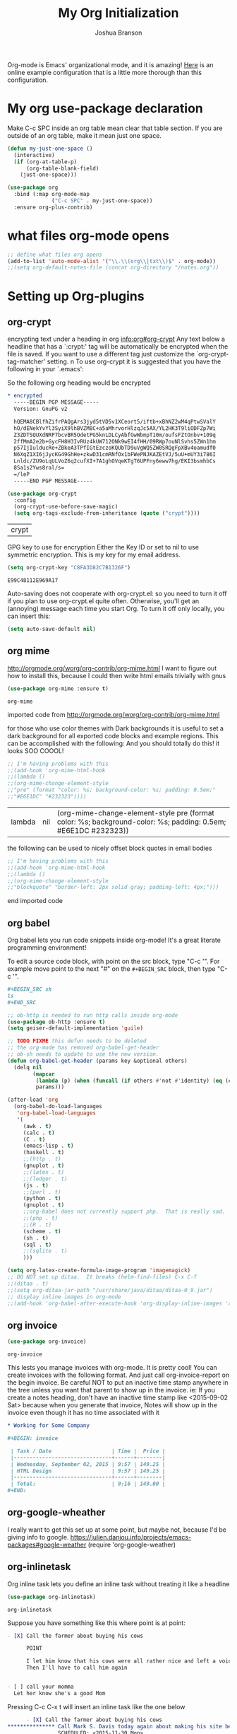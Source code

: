  #+TITLE: My Org Initialization
#+AUTHOR: Joshua Branson
#+PROPERTY: header-args :
# this says that org mode will export up to the 4th level heading
# +OPTIONS: H:4

Org-mode is Emacs' organizational mode, and it is amazing!  [[http://doc.norang.ca/org-mode.html][Here]] is an online example configuration that is a little more thorough than this configuration.

* COMMENT Org's 8.3 stable version

Org-mode has just updated to a stable version.  release notes are here: http://orgmode.org/Changes.html

Property drawers now have to be under a headline and its scheduling line.

Org-babel mode now supports sed!
* My org use-package declaration
:PROPERTIES:
:ID:       e5893542-ca4c-44b6-be5f-d6bcbe365f36
:END:
Make C-c SPC inside an org table mean clear that table section.  If you are outside of an org table, make it mean
just one space.

  #+BEGIN_SRC emacs-lisp
    (defun my-just-one-space ()
      (interactive)
      (if (org-at-table-p)
          (org-table-blank-field)
        (just-one-space)))

    (use-package org
      :bind (:map org-mode-map
                  ("C-c SPC" . my-just-one-space))
      :ensure org-plus-contrib)
  #+END_SRC

  #+RESULTS:

* what files org-mode opens
:PROPERTIES:
:ID:       f217c699-23c2-4a58-bb59-73b639c8447a
:END:
#+BEGIN_SRC emacs-lisp
;; define what files org opens
(add-to-list 'auto-mode-alist '("\\.\\(org\\|txt\\)$" . org-mode))
;;(setq org-default-notes-file (concat org-directory "/notes.org"))
#+END_SRC


* Setting up Org-plugins
** org-crypt
:PROPERTIES:
:ID:       c285b242-e60d-46c0-bd87-c10887f9448b
:END:
  encrypting text under a heading in org [[info:org#org-crypt][info:org#org-crypt]] Any text below a headline that has a `:crypt:' tag will be automatically be encrypted when the file is saved.  If you want to use a different tag just customize the `org-crypt-tag-matcher' setting. n To use org-crypt it is suggested that you have the following in your `.emacs':

  So the following org heading would be encrypted

  #+BEGIN_SRC org
    ,* encrypted                                                                     :crypt:
      -----BEGIN PGP MESSAGE-----
      Version: GnuPG v2

      hQEMA8CBlfhZifrPAQgArs3jyd5tVD5v1XCeort5/iftb+xBhNZ2wM4qPtwSValY
      hO/dENekYvYl3SyiX9lhBVZM8C+a5aMhrvorHlzqJc5AX/YL2HK3T9liODFZp7Wi
      Z3ZDTSQUXdNRP7bcvBR5OdetPG5knLDLCyAbfGwWbmpT10m/oufsFZtOnbv+109q
      2ffMmA2e2b+GycFH8H3IvRUz4kUW712ONk9wEI4fHH/09RWp7ouNlSvhs5ZWn1hm
      p57IjIulducRe+ZBkeA3TPfIGtEzczoKQUbTD9uVgWQ5ZW0SRQgFpXBv4oamudf0
      N6XqZ1XI6jJycKG49GhHe+zkwD31cmRNfOx1bFWePNJKAZEtVJ/5uU+mUY3i786I
      Lnldc/ZU9oLqULVoZ6q2cufXI+7A1ghOVqeKTgT6UPFny6eww7hg/EKI3bsmhbCs
      8Sa1s2Yws8ral/s=
      =/leP
      -----END PGP MESSAGE-----
  #+END_SRC

  #+BEGIN_SRC emacs-lisp
    (use-package org-crypt
      :config
      (org-crypt-use-before-save-magic)
      (setq org-tags-exclude-from-inheritance (quote ("crypt"))))
  #+END_SRC

  #+RESULTS:
  | crypt |

  GPG key to use for encryption
  Either the Key ID or set to nil to use symmetric encryption.
  This is my key for my email address.
  #+BEGIN_SRC emacs-lisp
     (setq org-crypt-key "C8FA3D82C7B1326F")
  #+END_SRC

  #+RESULTS:
  : E99C48112E969A17
  Auto-saving does not cooperate with org-crypt.el: so you need to turn it off if you plan to use org-crypt.el quite often.
  Otherwise, you'll get an (annoying) message each time you start Org.
  To turn it off only locally, you can insert this:
  # -*- buffer-auto-save-file-name: nil; -*-
  #+BEGIN_SRC emacs-lisp
    (setq auto-save-default nil)
  #+END_SRC

  #+RESULTS:

** org mime
:PROPERTIES:
:ID:       b1838e30-a287-48cd-8267-3b36a25a8115
:END:

  http://orgmode.org/worg/org-contrib/org-mime.html
  I want to figure out how to install this, because I could then write html emails trivially with gnus
  #+BEGIN_SRC emacs-lisp
  (use-package org-mime :ensure t)
  #+END_SRC

  #+RESULTS:
  : org-mime

   imported code from http://orgmode.org/worg/org-contrib/org-mime.html

  for those who use color themes with Dark backgrounds it is useful to set a dark background for all exported code blocks and example regions. This can be accomplished with the following:  And you should totally do this!  it looks SOO COOOL!
  #+BEGIN_SRC emacs-lisp
    ;; I'm having problems with this
    ;;(add-hook 'org-mime-html-hook
    ;;(lambda ()
    ;;(org-mime-change-element-style
    ;;"pre" (format "color: %s; background-color: %s; padding: 0.5em;"
    ;;"#E6E1DC" "#232323"))))
  #+END_SRC

  #+RESULTS:
  | lambda | nil | (org-mime-change-element-style pre (format color: %s; background-color: %s; padding: 0.5em; #E6E1DC #232323)) |

  the following can be used to nicely offset block quotes in email bodies
#+BEGIN_SRC emacs-lisp
  ;; I'm having problems with this
  ;;(add-hook 'org-mime-html-hook
  ;;(lambda ()
  ;;(org-mime-change-element-style
  ;;"blockquote" "border-left: 2px solid gray; padding-left: 4px;")))
#+END_SRC

#+RESULTS:
| lambda | nil | (org-mime-change-element-style blockquote border-left: 2px solid gray; padding-left: 4px;)                    |
| lambda | nil | (org-mime-change-element-style pre (format color: %s; background-color: %s; padding: 0.5em; #E6E1DC #232323)) |

end imported code

** org babel
:PROPERTIES:
:ID:       5fc7e3ce-61fb-47de-8517-29082f4d4340
:END:
Org babel lets you run code snippets inside org-mode!  It's a great literate programming environment!


  To edit a source code block, with point on the src block, type "C-c '".  For example move point to the next "#" on the
  =#+BEGIN_SRC= block, then type "C-c '".
  #+BEGIN_SRC org
    ,#+BEGIN_SRC sh
    ls
    ,#+END_SRC
  #+END_SRC

  #+BEGIN_SRC emacs-lisp
    ;; ob-http is needed to run http calls inside org-mode
    (use-package ob-http :ensure t)
    (setq geiser-default-implementation 'guile)

    ;; TODO FIXME this defun needs to be deleted
    ;; the org-mode has removed org-babel-get-header
    ;; ob-sh needs to update to use the new version.
    (defun org-babel-get-header (params key &optional others)
      (delq nil
            (mapcar
             (lambda (p) (when (funcall (if others #'not #'identity) (eq (car p) key)) p))
             params)))

    (after-load 'org
      (org-babel-do-load-languages
       'org-babel-load-languages
       '(
         (awk . t)
         (calc . t)
         (C . t)
         (emacs-lisp . t)
         (haskell . t)
         ;;(http . t)
         (gnuplot . t)
         ;;(latex . t)
         ;;(ledger . t)
         (js . t)
         ;;(perl . t)
         (python . t)
         (gnuplot . t)
         ;;org-babel does not currently support php.  That is really sad.
         ;;(php . t)
         ;;(R . t)
         (scheme . t)
         (sh . t)
         (sql . t)
         ;;(sqlite . t)
         )))

    (setq org-latex-create-formula-image-program 'imagemagick)
    ;; DO NOT set up ditaa.  It breaks (helm-find-files) C-x C-f
    ;;(ditaa . t)
    ;;(setq org-ditaa-jar-path "/usr/share/java/ditaa/ditaa-0_9.jar")
    ;; display inline images in org-mode
    ;;(add-hook 'org-babel-after-execute-hook 'org-display-inline-images 'append)
  #+END_SRC

  #+RESULTS:

** org invoice
:PROPERTIES:
:ID:       4dc5cf24-8878-498c-a332-41f87ee08fda
:END:

  #+BEGIN_SRC emacs-lisp
    (use-package org-invoice)
  #+END_SRC

  #+RESULTS:
  : org-invoice

  This lests you manage invoices with org-mode.  It is pretty cool!
  You can create invoices with the following format.  And just call org-invoice-report on the
  begin invoice.  Be careful NOT to put an inactive time stamp anywhere in the tree unless you want that
  parent to show up in the invoice.  ie: If you create a notes heading, don't have an inactive time stamp like
  <2015-09-02 Sat> because when you generate that invoice, Notes will show up in the invoice even though it
  has no time associated with it

  #+BEGIN_SRC org
    ,* Working for Some Company

    ,#+BEGIN: invoice

     | Task / Date                   | Time |  Price |
     |-------------------------------+------+--------|
     | Wednesday, September 02, 2015 | 9:57 | 149.25 |
     | HTML Design                   | 9:57 | 149.25 |
     |-------------------------------+------+--------|
     | Total:                        | 9:16 | 149.00 |
    ,#+END:
  #+END_SRC

** COMMENT org-notify lets you know when you have upcoming appointments
  I would like to get this set up so that it shows pop-ups using a lua script.  That way I can set it up to use awesome's
  pop up library. At the moment it only notifies you when you have approaching deadlines and only certain ones.  It's a little odd.
 #+BEGIN_SRC emacs-lisp

    (use-package org-notify)
    (org-notify-start)

    (org-notify-add 'appt
                    '(:time "-1s" :period "20s" :duration 10
                            :actions (-message -ding))
                    '(:time "15m" :period "2m" :duration 100
                            :actions -notify)
                    '(:time "2h" :period "5m" :actions -message)
                    '(:time "3d" :actions -email))
  #+END_SRC

  #+RESULTS:
  | default | ((:time 1h :actions -notify/window :period 2m :duration 60)) | appt | ((:time -1s :period 20s :duration 10 :actions (-message -ding)) (:time 15m :period 2m :duration 100 :actions -notify) (:time 2h :period 5m :actions -message) (:time 3d :actions -email)) |

** org-google-wheather
   I really want to get this set up at some point, but maybe not, because I'd be giving info to google.
   https://julien.danjou.info/projects/emacs-packages#google-weather
   (require 'org-google-weather)
** org-inlinetask
:PROPERTIES:
:ID:       ea415ac9-07b1-4eae-a8eb-3cd84d7f216c
:END:
   Org inline task lets you define an inline task without treating it like a headline
   #+BEGIN_SRC emacs-lisp
     (use-package org-inlinetask)
   #+END_SRC

   #+RESULTS:
   : org-inlinetask

   Suppose you have something like this where point is at point:

   #+BEGIN_SRC org
     - [X] Call the farmer about buying his cows

           POINT

           I let him know that his cows were all rather nice and left a voicemail.  If he does not get back to me,
           Then I'll have to call him again


     - [ ] call your momma
       Let her know she's a good Mom
   #+END_SRC

   Pressing C-c C-x t will insert an inline task like the one below

   #+BEGIN_SRC org
           - [X] Call the farmer about buying his cows
     ,*************** Call Mark S. Davis today again about making his site better.  If he does not respond move on.
                     SCHEDULED: <2015-11-30 Mon>
     ,*************** END
                 I let him know that his cows were all rather nice and left a voicemail.  If he does not get back to me,
                 Then I'll have to call him again


           - [ ] call your momma
             Let her know she's a good Mom
   #+END_SRC
** org-habit
:PROPERTIES:
:ID:       70cbc5a4-78cc-4fda-af2a-08f6a5ead72c
:END:
   Org habit is a nice way to let you know how well you are doing on your habits.  It shows you a nice
   little color graph in your agenda view.  It is kind of cool.
   #+BEGIN_SRC emacs-lisp
   (use-package org-habit)
   #+END_SRC

   #+RESULTS:
   : org-habit
** org-protocal
:PROPERTIES:
:ID:       692f9752-71fb-46ed-87ad-8a7bd664e42e
:END:
Org protocal allows you to capture things from firefox or other applications!  Cool!

#+BEGIN_SRC emacs-lisp
(require 'org-protocol)
#+END_SRC

#+RESULTS:
: org-protocol
** org-id
:PROPERTIES:
:ID:       ca509e16-9845-472b-be83-fc3a89a11a91
:END:
Org-id is a way to create unique IDs to org-mode files.  Each heading can have a unique ID.  Org can then create a link to that heading.  The link will still work, even if you move entry IDs between files.
#+BEGIN_SRC emacs-lisp
(require 'org-id)
(setq org-id-link-to-org-use-id t)
#+END_SRC
** org-php
:PROPERTIES:
:ID:       ba5eaab7-14db-4c4a-9f23-81bc1d2895c7
:END:
I need to have a php REPL available if I am going to get an ob-php.
#+BEGIN_SRC emacs-lisp
(use-package psysh :ensure t)
#+END_SRC
** org gnu-plot
:PROPERTIES:
:ID:       660f5c8d-f80d-43ea-a8ac-110be0a4d45f
:END:
#+BEGIN_SRC emacs-lisp
(use-package gnuplot :ensure t)
#+END_SRC

I can use org-mode to plot tables via gnu plot!

Just type C-"g below.  Or ~org-plot/gnuplot~
#+PLOT: title:"Citas" ind:1 deps:(3) type:2d with:histograms set:"yrange [0:]"
| Sede      | Max cites | H-index |
|-----------+-----------+---------|
| Chile     |    257.72 |   21.39 |
| Leeds     |    165.77 |   19.68 |
| Sao Paolo |     71.00 |   11.50 |
| Stockholm |    134.19 |   14.33 |
| Morelia   |    257.56 |   17.67 |

* My Org-mode-hook
:PROPERTIES:
:ID:       ec8fbf48-40c6-4e7c-bb20-bfac6b46fb08
:END:
Org-mode does not play well with yasnippet.  So this function that I got here [[info:org#Conflicts][info:org#Conflicts]] should help
with making yasnippet play well with org-mode.  It seems to 1st make TAB try to do any org expanding, then it'll
try to expand a yasnippet.


#+BEGIN_SRC emacs-lisp
(defun yas/org-very-safe-expand ()
    (let ((yas/fallback-behavior 'return-nil)) (yas/expand)))
#+END_SRC

#+RESULTS:
: yas/org-very-safe-expand

#+BEGIN_SRC emacs-lisp
  ;; I want to get write-good-mode set up again, because it's awesome.
  (use-package writegood-mode :ensure t :defer t)

  (add-hook 'org-mode-hook '(lambda ()

                                  ;; https://bitbucket.org/ukaszg/org-eldoc org eldoc looks cool
                                  ;; but I can't get it to work
                                  ;; (require 'org-eldoc)
                                  ;;(org-eldoc-load)
                                  ;; (make-variable-buffer-local 'yas/trigger-key)
                                  ;;(setq yas/trigger-key [tab])
                                  ;;(add-to-list 'org-tab-first-hook 'yas/org-very-safe-expand)
                                  ;; (define-key yas/keymap [tab] 'yas/next-field)
                                  ;; make the lines in the buffer wrap around the edges of the screen.
                                  ;; YES!!!!! These next two modes auto-indents org-buffers as you type!  NO NEED FOR
                                  ;; to press C-c q  or fill-paragraph ever again!
                                  (visual-line-mode)
                                  (org-indent-mode)
                                  (require 'writegood-mode)
                                  ;; apparently this does the same thing as the above combined modes
                                  ;; this seems to work better than visual line mode.  Why have I not heard of this before?
                                  ;;(toggle-word-wrap)
                                  (org-bullets-mode 1)
                                  ;;make ">=" look like >=, etc.
                                  (push '(">=" . ?≥) prettify-symbols-alist)
                                  (push '("<=" . ?≤) prettify-symbols-alist)
                                  (push '("\\geq" . ?≥) prettify-symbols-alist)
                                  (push '("\\leq" . ?≤) prettify-symbols-alist)
                                  (push '("\\neg" . ?¬) prettify-symbols-alist)
                                  (push '("\\rightarrow" . ?→) prettify-symbols-alist)
                                  (push '("\\leftarrow" . ?←) prettify-symbols-alist)
                                  (push '("\\infty" . ?∞) prettify-symbols-alist)
                                  (push '("-->" . ?→) prettify-symbols-alist)
                                  (push '("<--" . ?←) prettify-symbols-alist)
                                  (push '("\\lambda" . ?λ) prettify-symbols-alist)
                                  (push '("\\exists" . ?∃) prettify-symbols-alist)
                                  (push '("\\nexists" . ?∄) prettify-symbols-alist)
                                  (push '("\\forall" . ?∀) prettify-symbols-alist)
                                  (push '("\\or" . ?∨) prettify-symbols-alist)
                                  (push '("\\and" . ?∧) prettify-symbols-alist)
                                  (push '(":)" . ?☺) prettify-symbols-alist)
                                  (push '("):" . ?☹) prettify-symbols-alist)
                                  (push '(":D" . ?☺) prettify-symbols-alist)
                                  (push '("\\checkmark" . ?✓) prettify-symbols-alist)
                                  (push '("\\check" . ?✓) prettify-symbols-alist)
                                  (push '("1/4" . ?¼) prettify-symbols-alist)
                                  (push '("1/2" . ?½) prettify-symbols-alist)
                                  (push '("3/4" . ?¾) prettify-symbols-alist)
                                  (push '("1/7" . ?⅐) prettify-symbols-alist)
                                  ;; ⅕ ⅖ ⅗ ⅘ ⅙ ⅚ ⅛ ⅜ ⅝ ⅞
                                  (push '("ae" . ?æ) prettify-symbols-alist)
                                  (push '("^_^" . ?☻) prettify-symbols-alist)))
#+END_SRC

#+RESULTS:
| (lambda nil (require (quote org-eldoc)) (toggle-word-wrap) (org-bullets-mode 1) (push (quote (>= . 8805)) prettify-symbols-alist) (push (quote (<= . 8804)) prettify-symbols-alist) (push (quote (\geq . 8805)) prettify-symbols-alist) (push (quote (\leq . 8804)) prettify-symbols-alist) (push (quote (\neg . 172)) prettify-symbols-alist) (push (quote (\rightarrow . 8594)) prettify-symbols-alist) (push (quote (\leftarrow . 8592)) prettify-symbols-alist) (push (quote (\infty . 8734)) prettify-symbols-alist) (push (quote (--> . 8594)) prettify-symbols-alist) (push (quote (<-- . 8592)) prettify-symbols-alist) (push (quote (\exists . 8707)) prettify-symbols-alist) (push (quote (\nexists . 8708)) prettify-symbols-alist) (push (quote (\forall . 8704)) prettify-symbols-alist) (push (quote (\or . 8744)) prettify-symbols-alist) (push (quote (\and . 8743)) prettify-symbols-alist) (push (quote (:) . 9786)) prettify-symbols-alist) (push (quote (): . 9785)) prettify-symbols-alist) (push (quote (:D . 9786)) prettify-symbols-alist) (push (quote (\checkmark . 10003)) prettify-symbols-alist) (push (quote (\check . 10003)) prettify-symbols-alist) (push (quote (1/4 . 188)) prettify-symbols-alist) (push (quote (1/2 . 189)) prettify-symbols-alist) (push (quote (3/4 . 190)) prettify-symbols-alist) (push (quote (1/7 . 8528)) prettify-symbols-alist) (push (quote (ae . 230)) prettify-symbols-alist) (push (quote (^_^ . 9787)) prettify-symbols-alist)) | #[nil \300\301\302\303\304$\207 [org-add-hook change-major-mode-hook org-show-block-all append local] 5] | #[nil \300\301\302\303\304$\207 [org-add-hook change-major-mode-hook org-babel-show-result-all append local] 5] | org-babel-result-hide-spec | org-babel-hide-all-hashes | org-eldoc-load |

* My org-mode preferences
** A big setq
:PROPERTIES:
:ID:       4725eb30-c909-4c64-b3cc-2be91448f927
:END:

Make calendar highlight upcoming items
#+BEGIN_SRC emacs-lisp
(setq calendar-mark-diary-entries-flag t)
#+END_SRC

  #+BEGIN_SRC emacs-lisp
    (setq
     ;; hide the leading stars in my org files
     org-hide-leading-stars t
     ;;seeing the ... that org mode does to how you that the heading continues in the text beneith it is kind of boring
     ;; http://endlessparentheses.com/changing-the-org-mode-ellipsis.html?source=rss
     ;; Other interesting characters are ↴, ⬎, ⤷, ⋱, "⬎", and "⤵"
     org-ellipsis " ↴"
     ;; make org show inline images by default
     ;; This can be overridden by #+STARTUP: noinlineimages
     org-startup-with-inline-images t
     ;; make RET follow a link
     org-return-follows-link t
     ;; only show times on items in the agenda, if we have an item at a specified time
     ;; if we set it to true, then we see all the times every 2 hours.  Takes up too much space.
     org-agenda-use-time-grid nil
     ;; don't let me accidentally delete text without realizing it in org.  ie: point is buried in a subtree, but you only
     ;; see the heading and you accidentally kill a line without knowing it.
     ;; this might not be supported for evil-mode
     org-catch-invisible-edits 'show-and-error
     ;; whenever I change state from TODO to DONE org will log that timestamp. Let's put that in a drawer
     org-log-into-drawer t
     ;; make org-mode record the date when you finish a task
     org-log-done 'time
     ;;org-log-done 'nil
     ;; when you press S-down, org changes the timestamp under point
     org-edit-timestamp-down-means-later t
     ;; make the agenda start on today not wednesday
     org-agenda-start-on-weekday nil
     ;; don't make the agenda only show saturday and Sunday if today is saturday. Make it show 7 days
     org-agenda-span 7
     ;; using the diary slows down the agenda view
     ;; but it also shows you upcoming calendar events
     org-agenda-include-diary t
     ;; this tells the agenda to take up the whole window and hide all other buffers
     org-agenda-window-setup 'current-window
     ;; this tells org-mode to only quit selecting tags for things when you tell it that you are done with it
     org-fast-tag-selection-single-key nil
     org-html-validation-link nil
     org-export-kill-product-buffer-when-displayed t
     ;; are there more backends that I can use?
     org-export-backends '(ascii beamer html texinfo latex)
     ;;most of these modules let you store links to various stuff in org
     org-bullets-bullet-list
     '("◉" "◎" "♠" "○" "►" "◇")
     org-modules '(org-bbdb org-gnus org-info org-invoice man org-toc org-habit org-mime org-crypt org-bullets org-id)
     ;; load in the org-modules
     ;;org-load-modules-maybe t
     ;; where to put the :action: or :work: tag after a heading.  80 colums over
     org-tags-column 80
     ;; don't ask me if I want to run an babel code block.  I know what I'm doing
     org-confirm-babel-evaluate nil
     ;; activate org speed commands
     org-use-speed-commands t)

    ;;a visual hint to let you know what line you are in in org-mode agenda
    (add-hook 'org-agenda-finalize-hook (lambda () (hl-line-mode)))
  #+END_SRC

  #+RESULTS:
  | lambda | nil | (hl-line-mode) |

** my org capure templates
:PROPERTIES:
:ID:       e7e19c92-c2a6-437c-8aad-df01fe3c8437
:END:
  This is SOOOO USEFUL!!!! Org capture lets you quickly jot down a thought that you have and place it in a file under
  a heading that you specify.  I have captchas for shopping, for books to read, for things to do.

  #+BEGIN_SRC emacs-lisp
    (setq org-capture-templates
          '(

            ("B" "Things I want to buy" entry (file+headline
                                               "~/programming/org/projects/managing-my-monies.org" "things I want to buy")
             "* %?\nEntered on %U\n  %i\n  %a")

            ("c" "Computers Anything")
            ("ca" "Awesome WM" entry (file+headline "~/programming/org/gtd.org" "awesome WM someday")
             "* TODO %?\nEntered on %U\n  %i\n  %a")


             ;; Emacs things
            ("ce" "Emacs")

            ("ceb" "bugs" entry (file+headline "~/programming/org/projects/become-an-awesome-hacker.org" "Emacs bugs")
             "* TODO %?\n  %i\n  %a")

            ("ceb" "evil-mode" entry (file+headline "~/programming/org/projects/become-an-awesome-hacker.org" "evil-mode")
             "* TODO %?\n  %i\n  %a")

            ("cef" "flycheck" entry (file+headline "~/programming/org/projects/become-an-awesome-hacker.org" "flycheck-mode")
             "* TODO %?\n  %i\n  %a")

            ("ceM" "Emacs Meetup" entry (file+headline "~/programming/org/projects/emacs-meetup-vincent-laf-emacslaf.org" "things to talk about")
             "* %?\nEntered on %U\n  %i\n  %a")

            ("ceo" "Org-mode" entry (file+headline "~/programming/org/projects/become-an-awesome-hacker.org" "org-mode")
             "* TODO %?\n  %i\n  %a")
             ("ceR" "Emacs Reference")
            ("ceRR" "Emacs Reference" entry (file+headline "~/programming/org/projects/become-an-awesome-hacker.org" "emacs reference")
             "* %?\nEntered on %U\n  %i\n  %a")
             ("ceRe" "emacs evil reference" entry (file+headline "~/programming/org/projects/become-an-awesome-hacker.org" "evil reference")
             "* TODO %?\n  %i\n  %a")
             ("ceRg" "emacs gnus reference" entry (file+headline "~/programming/org/projects/become-an-awesome-hacker.org" "gnus reference")
             "* TODO %?\n  %i\n  %a")
            ("ceRo" "emacs org reference" entry (file+headline "~/programming/org/projects/become-an-awesome-hacker.org" "org reference")
             "* TODO %?\n  %i\n  %a")
            ("ceRm" "emacs magit reference" entry (file+headline "~/programming/org/projects/become-an-awesome-hacker.org" "tags reference")
             "* TODO %?\n  %i\n  %a")
            ("ceRt" "emacs tags reference" entry (file+headline "~/programming/org/projects/become-an-awesome-hacker.org" "tags reference")
             "* TODO %?\n  %i\n  %a")

             ("cet" "emacs Todo")
            ("cett" "emacs Todo" entry (file+headline "~/programming/org/projects/become-an-awesome-hacker.org" "emacs someday")
             "* TODO %?\n  %i\n  %a")
            ("cete" "emacs evil someday" entry (file+headline "~/programming/org/projects/become-an-awesome-hacker.org" "evil someday")
             "* TODO %?\n  %i\n  %a")
            ("cetf" "emacs flycheck someday" entry (file+headline "~/programming/org/projects/become-an-awesome-hacker.org" "flycheck someday")
             "* TODO %?\n  %i\n  %a")
            ("cetg" "emacs gnus someday" entry (file+headline "~/programming/org/projects/become-an-awesome-hacker.org" "gnus someday")
             "* TODO %?\n  %i\n  %a")
            ("ceth" "emacs helm someday" entry (file+headline "~/programming/org/projects/become-an-awesome-hacker.org" "helm someday")
             "* TODO %?\n  %i\n  %a")
            ("ceto" "emacs org someday" entry (file+headline "~/programming/org/projects/become-an-awesome-hacker.org" "org someday")
             "* TODO %?\n  %i\n  %a")
            ("cetT" "emacs tags someday" entry (file+headline "~/programming/org/projects/become-an-awesome-hacker.org" "tags someday")
             "* TODO %?\n  %i\n  %a")
            ("cetw" "web-mode someday" entry (file+headline "~/programming/org/projects/become-an-awesome-hacker.org" "web-mode someday")
             "* TODO %?\n  %i\n  %a")
             ;;End Emacs things


            ("cG" "Gimp Basics Reference" entry (file+headline "~/manuals/gimp.org" "Basic Concepts")
             "* %?\nEntered on %U\n  %i\n  %a")
            ("cH" "The GNU HURD")
            ("cHt" "Hurd" entry (file+headline "~/programming/org/projects/become-an-awesome-hacker.org"
                                               "Hurd")
             "* TODO %?\n  %i\n  %a")
            ("ct" "General Computer TODO"
             entry (file+headline "~/programming/org/projects/become-an-awesome-hacker.org" "General TODO")
             "* TODO %?\n  %i\n  %a")
            ("cw" "Waypoint")
            ("cwi" "ibca Web App")
            ("cwib" "bugs that need fixin'" entry (file+headline "~/programming/org/projects/working-for-waypoint.org"
                                                                 "bugs that need fixin'")
             "* TODO %?\n  %i\n  %a")
            ("cwic" "core features that must be done" entry (file+headline "~/programming/org/projects/working-for-waypoint.org"
                                                                           "core features that must be done")
             "* TODO %?\n  %i\n  %a")
            ("cwif" "features the app should have" entry (file+headline "~/programming/org/projects/working-for-waypoint.org"
                                                                        "features the app should have") "* TODO %?\n  %i\n  %a")
            ("cwir" "IBCA Reference" entry (file+headline "~/programming/org/projects/working-for-waypoint.org"
                                                          "IBCA Reference") "* %?\nEntered on %U\n  %i\n  %a")
            ("cwiw" "what I have done" entry (file+headline "~/programming/org/projects/working-for-waypoint.org"
                                                            "what I have done") "* DONE %?\n  %i\n  %a")
            ("ch" "high star todo"
             entry (file+headline "~/programming/org/projects/become-an-awesome-hacker.org" "make high star an android app")
             "* todo %?\n  %i\n  %a")
            ("cl" "linux TODO" entry (file+headline "~/programming/org/projects/become-an-awesome-hacker.org" "linux someday")
             "* TODO %?\n  %i\n  %a")
            ("cL" "Linux Reference" entry (file+headline "~/programming/org/projects/become-an-awesome-hacker.org" "linux reference")
             "* %?\nEntered on %U\n  %i\n  %a")
            ("co" "organ TODO" entry (file+headline "~/programming/org/projects/become-an-awesome-hacker.org" "make organ an android app")
             "* TODO %?\n  %i\n  %a")
            ("cf" "Free the world" entry (file+headline "~/programming/org/gtd.org" "free the world free content")
             "* %?\nEntered on %U\n  %i\n  %a")

            ("cW" "Web")

            ("cWA" "Accrisoft Reference" entry (file+headline "~/programming/org/web.org" "Accrisoft reference")
             "* %?\nEntered on %U\n  %i\n  %a")

            ("cWB" "Bootstrap Reference" entry (file+headline "~/programming/org/web.org" "Bootstrap reference")
             "* %?\nEntered on %U\n  %i\n  %a")

            ("cWS" "Shoppify Reference" entry (file+headline "~/programming/org/web.org" "Shoppify reference")
             "* %?\nEntered on %U\n  %i\n  %a")

            ("cWW" "Web reference" entry (file+headline "~/programming/org/web.org" "Web reference")
             "* %?\nEntered on %U\n  %i\n  %a")


            ("C" "Community")
            ("Cc" "community TODO" entry (file+headline "~/programming/org/gtd.org" "community someday")
             "* TODO %?\n  %i\n  %a")

            ("Cn" "nice things to say" entry (file+headline "~/programming/org/projects/get-close-to-God.org" "nice things to say")
             "* TODO %?\nEntered on %U\n  %i\n  %a")
            ("Cs" "Social Skills Notes" entry (file+headline "~/programming/org/being-social.org" "Social Skills Notes")
             "* %?\nEntered on %U\n  %i\n  %a")

            ("C" "Calendar TODO" entry (file+headline "~/programming/org/gtd.org" "calendar")
             "* TODO %?\n  %i\n  %a")

            ("e" "entertainment")
            ("eb" "Books to Read" entry (file+headline "~/programming/org/projects/whatever-I-want.org"
                                                       "Books to Read") "*  %i\n  %a")
            ("eM" "Good Movies Reference" entry (file+headline "~/programming/org/projects/whatever-I-want.org" "Good Movies") "*  %i\n  %a")
            ("em" "movies to watch" entry (file+headline "~/programming/org/projects/whatever-I-want.org" "movies to watch") "*  %i\n  %a")
            ("eU" "good music reference" entry (file+headline "~/programming/org/projects/whatever-I-want.org"
                                                              "good music reference") "*  %i\n  %a")
            ("eg" "games to play" entry (file+headline "~/programming/org/projects/whatever-I-want.org"
                                                       "games to play") "*  %i\n  %a")

            ("g" "getting close to God")
            ("gg" "get a close friend" entry (file+headline "/home/joshua/programming/org/projects/get-close-to-God.org"
                                                            "get a close friend") "* TODO %?\n  %i\n  %a")
            ("gb" "Boundaries")
            ("gbn" "Boundary Notes" entry (file+headline "~/programming/org/gtd.org" "Boundary Notes")
             "* %?\nEntered on %U\n  %i\n  %a")
            ("gbl" "Lowering My Expectations of Myself" entry (file+headline "~/programming/org/gtd.org"
                                                                             "Lowering My Expectations of Myself")
             "* %?\nEntered on %U\n  %i\n  %a")
            ("gbs" "Boundaries To Enforce" entry (file+headline "~/programming/org/projects/get-close-to-God.org" "Setting Boundaries")
             "* TODO %?\n  %i\n  %a")



            ("M" "Math")
            ("Mf" "fun math problems" entry (file+headline "/home/joshua/programming/org/projects/math.org" "fun math problems") "* TODO %?\n  %i\n  %a")
            ("p" "payless TODO" entry (file+headline "~/programming/org/gtd.org" "shopping todo")
             "* TODO %?\n  %i\n  %a")
            ("r" "Reference" entry (file+headline "~/programming/org/gtd.org" "general reference")
             "* %?\nEntered on %U\n  %i\n  %a")
            ("t" "TODO" entry (file+headline "~/programming/org/gtd.org" "general todo")
             "* TODO %?\nEntered on %U\n  %i\n  %a")
            ("w" "Weblink" entry (file (expand-file-name "~/programming/org/gtd.org" "org capture"))
             "* %c\n  :PROPERTIES:\n  :CREATED: %U\n  :END:\n  - Quote:\n    %i" :unnarrowed)

            ("q" "Quotations" entry (file+headline "~/programming/org/quotes.org" "Quotations")
             "* %?\nEntered on %U\n  %i\n  %a")
            ))
  #+END_SRC


  #+RESULTS:
  | B | Things I want to buy | entry | (file+headline ~/programming/org/projects/managing-my-monies.org things I want to buy) | * %? |

** Agenda Configuration
*** Agenda icons via Category
:PROPERTIES:
:ID:       1f343138-b49f-447e-8f34-2a1d05bc3af2
:END:
   You can easily create custom icons to show up in your agenda next to your specific tasks. My icons are all about
   30 by 30 px.
   #+BEGIN_SRC emacs-lisp
    (setq org-agenda-category-icon-alist '(
                                      ("hacker"      "/home/joshua/pictures/org-icons/gnu-linux-icon.png" nil nil nil nil)
                                      ("MAKING CASH"   "/home/joshua/pictures/org-icons/money.png" nil nil nil nil)
                                      ("SEEKING GOD" "/home/joshua/pictures/org-icons/god.png" nil nil nil nil)
                                      ("BILLS"    "/home/joshua/pictures/org-icons/bills.png" nil nil nil nil)
                                      ("emacs"       "/home/joshua/pictures/org-icons/emacs.png" nil nil nil nil)
                                      ("WORK"       "/home/joshua/pictures/org-icons/work.png" nil nil nil nil)
                                      ))
   #+END_SRC

   #+RESULTS:
   | hacker      | /home/joshua/pictures/org-icons/gnu-linux-icon.png | nil | nil | nil | nil |
   | MAKING CASH | /home/joshua/pictures/org-icons/money.png          | nil | nil | nil | nil |
   | SEEKING GOD | /home/joshua/pictures/org-icons/god.png            | nil | nil | nil | nil |
   | BILLS       | /home/joshua/pictures/org-icons/bills.png          | nil | nil | nil | nil |
   | emacs       | /home/joshua/pictures/org-icons/emacs.png          | nil | nil | nil | nil |
   | WORK        | /home/joshua/pictures/org-icons/work.png           | nil | nil | nil | nil |
*** I would like to generate my org-agenda-files
:PROPERTIES:
:ID:       655610ba-7bc8-4cb8-b5a4-7e8d754f84b2
:END:

But I haven't been able to figure out how to do it.

  Org-agenda-files are a list of files where you store your TODOs.  These are your things that need to be done, scheduled items,
  deadlines, recurring items, etc.  Then pressing "C-c a a" lets you build your agenda from all of your agenda files.  It is very
  useful. But it would be a pain to have to manually enter all of your agenda files.  So I've got some code here that I found online
  that lets me generate my agenda files.

  Org-refile-targets are a list of files and possibly headings in any org file that you can at any time jump to move pits of an
  org file to.  So let's say you're in weekly schedule.org, BUT you wish to quickly jump to shopping.org at the heading
  "Groceries",  you can very easily do that.

  EDIT:  I'm not really sure if this code is worth it.  The command org-agenda-files already stores your agenda files,  and I think that my custom.el file already keeps track of my agenda files.  Furthermore, (org-agenda-file-to-front) bound to "C-c [" is a nice way to keep track of agenda files.

  #+BEGIN_SRC emacs-lisp

(defun my-org-list-files (dirs ext)
  "Function to create list of org files in multiple subdirectories.
This can be called to generate a list of files for
org-agenda-files or org-refile-targets.

DIRS is a list of directories.

EXT is a list of the extensions of files to be included."
  (let ((dirs (if (listp dirs)
                  dirs
                (list dirs)))
        (ext (if (listp ext)
                 ext
               (list ext)))
        files)
    (mapc
     (lambda (x)
       (mapc
        (lambda (y)
          (setq files
                (append files
                        (file-expand-wildcards
                         (concat (file-name-as-directory x) "*" y)))))
        ext))
     dirs)
    (mapc
     (lambda (x)
       (when (or (string-match "/.#" x)
                 (string-match "#$" x))
         (setq files (delete x files))))
     files)
    files))


(defvar my-org-agenda-directories '("~/programming/org/")
  "List of directories containing org files.")
(defvar my-org-agenda-extensions '(".org")
  "List of extensions of agenda files")

(setq my-org-agenda-directories '("~/programming/org/" "~/programming/org/"
                                  "~/programming/org/projects"))
(setq my-org-agenda-extensions '(".org"))

(defun my-org-set-agenda-files ()
  (interactive)
  (setq org-agenda-files (my-org-list-files
                          my-org-agenda-directories
                          my-org-agenda-extensions)
        ;;org-refile-targets (my-org-list-files
          ;;                  my-org-agenda-directories
            ;;                my-org-agenda-extensions
                          ;;  )
        ))

(my-org-set-agenda-files)

  #+END_SRC

  Refile targets include this file and any file contributing to the agenda - up to 5 levels deep  But unfortunately, I cannot
  get org-refile to work.


  You absolutely want org-refile targets!!! Trust me on this!!!  You can very quickly jot down your todo list in org,
  in no particular order, then when your list is done, you can quickly refile your agenda files very quickly.  This works awesomeingly with helm-mode.


  This was some crusty code that I'm not sure if I need to keep to get refile targets to work.

  ;; (setq org-completion-use-ido nil)
  ;; (setq org-refile-allow-creating-parent-nodes t)

  #+BEGIN_SRC emacs-lisp
    (setq org-refile-targets '((nil :maxlevel . 2)
                               (org-agenda-files :tag . "capture")
                               (org-agenda-files :maxlevel . 2)))
    (setq org-outline-path-complete-in-steps nil)         ; Refile in a single go
    (setq org-refile-use-outline-path t)                  ; Show full paths for refiling
  #+END_SRC

*** My custom agenda commands
:PROPERTIES:
:ID:       928397ca-699b-41db-bcee-9e6f1a306d86
:END:
    Any commands that I make here are accessable with C-c a <key>

    #+BEGIN_SRC emacs-lisp
      (setq org-agenda-custom-commands
            '(
              ;; a global search for agenda entries planned this week/day
              ("x" agenda)

              ;; a global search for agenda entries planned this week/day, but
              ;;only those with hour specifications
              ("y" agenda*)

              ;; a global searcher with "WAITING" as the TODO keywoard
              ;; but I don't use waiting as a keyword
              ;; ("w" todo "WAITING")
              ;; ("w" todo "WAITING")

              ("D" todo "DELEGATED" )

              ;; the same search bit with searching for projects
              ("P" todo "PROJECT")


              ("S" todo "STARTED" )

              ("c" todo "CHARGED")

              ;; the same search but only in the current buffer and displaying the
              ;; results as a sparse tree
              ("W" todo-tree "WAITING")

              ;; a global search for headlines marked :boss: bot not :urgent:
              ("u" tags "+boss-urgent")

              ;; The same search but limiting the search to items that are TODO items
              ("v" tags-todo "+boss-urgent")

              ;; the same search as C-c a u but only in the current buffer displaying
              ;; the results in a sparse tree
              ("U" tags-tree "+boss-urgent")

              ;; Create a sparse tree in the current buffer with all entries containing
              ;;the word FIXME
              ("f" occur-tree "\\<FIXME\\>")

              ;;
              ;; ("h" . "HOME+Name tags searches") ; description for "h" prefix
              ;; ("hl" tags "+home+Lisa")
              ;; ("hp" tags "+home+Peter")
              ;; ("hk" tags "+home+Kim")


            ;; ("H" "Office and Home Lists"
            ;; ((agenda)
            ;; (tags-todo "OFFICE")
            ;; (tags-todo "HOME")
            ;; (tags-todo "COMPUTER")
            ;; (tags-todo "DVD")
            ;; (tags-todo "READING")))
              )
            )
    #+END_SRC

    I have a file that keeps tracks of the things that I want to do often.  This opens that.
    #+BEGIN_SRC emacs-lisp
      (defun my/org-grading-myself-agenda ()
      "This function loads up my grading myself toolset."
      (interactive)
      (let (org-agenda-files)
        (setq org-agenda-files '("/home/joshua/programming/org/projects/grading-myself.org"))
        (org-agenda-list)))

      (org-defkey org-agenda-mode-map "g" 'org-agenda-filter-by-category)
      ;;(org-defkey global-map (kbd "C-c a g") 'org-agenda-filter-by-category)
    #+END_SRC

    #+BEGIN_SRC emacs-lisp
      (defun my/org-grading-myself-agenda-and-regular-agenda ()
        "This function loads up my grading myself toolset."
        (interactive)
        (add-to-list 'org-agenda-files '"/home/joshua/programming/org/projects/grading-myself.org")
        (org-agenda-list)
        ;;how do you remove an element from a list?  I have no idea.
        )
    #+END_SRC
** I can make add words to the TODO and DONE keywords
:PROPERTIES:
:ID:       bc85cb78-e963-49ba-98f6-0f3b232029ed
:END:
  #+BEGIN_SRC emacs-lisp
  ; Targets start with the file name - allows creating level 1 tasks
    (setq org-refile-use-outline-path (quote file))
  #+END_SRC

  : file

  I want to make specific TODO states.  Anything after the "|" is marked completed and appears green.  Anything before it, shows
  that the item is still actionable and it is red.

  I should also point out, that most people will probably want TODO to be the first keyword.  Suppose that you have a recurring
  task like the following:

  #+BEGIN_SRC org
    ,* TODO Brush my teeth
      SCHEDULED: <2015-11-15 Sun +1d>
      :LOGBOOK:
      - State "TODO"       from              [2015-11-15 Sun 09:24]
      :END:
  #+END_SRC

  Whenever you complete this task, and do a C-c C-t (org-todo), org will put a short message inside a drawer under the item.
  Then, since this item is not properly DONE (since it still repeats), org-mode will try to find the proper TODO state to put in.
  By default, org-mode uses the first keyword specified by org-todo-keywords.  So most users will probably want to make TODO
  the first keyword.

  Also the TODO(t!), means that "t" will be used as the quick key for this TODO entry in the todo pop up dialog.  The "!" means to
  only record the time of the state change. You can also use a "@" instead of "!" to specify that you would like to enter a note
  when you change the item's state.  So "DONE(d@)" means that you want to use d as the shortcut key, and you'd org-mode to prompt
  you for a not when you do so.

  You can also have syntax like "PROJECT(p@/!)", which means to record a note when you change an items TODO keyword to project,
  and you'd like to only record a timestamp if that item's keyword ever changes to any other todo keyword.

  Apparently I can define a NEXTACTION keyword too. http://thread.gmane.org/gmane.emacs.orgmode/523


  Set my todo keywords
  #+BEGIN_SRC emacs-lisp

    (setq org-todo-keywords
          '((sequence "TODO(t!)" "PROJECT(r)" "STARTED(s!)"
                      "WAITING(w!)" "CHARGED(c!)" "|" "PAID(p!)" "DONE(d!)")))


    (setq org-todo-keyword-faces
          '(("PROJECT" . "#4da6ff")
            ("STARTED" . "#ffff99")
            ("WAITING" . "#ffcc00")
            ("CHARGED" .  "#e085e0")))


  #+END_SRC

  #+RESULTS:
  : ((PROJECT . #4da6ff) (STARTED . #ffff99) (WAITING . #ffcc00) (CHARGED . #e085e0))

  #+BEGIN_SRC emacs-lisp

  #+END_SRC

** Org Clock Settings
:PROPERTIES:
:ID:       97426883-1e15-4141-8161-a128d91920ce
:END:
This puts up in my top of my buffer the current running org clock.

  #+BEGIN_SRC emacs-lisp

;; Save the running clock and all clock history when exiting Emacs, load it on startup
(setq org-clock-persistence-insinuate t)
(setq org-clock-persist t)
(setq org-clock-in-resume t)

;; Change task state to STARTED when clocking in
(setq org-clock-in-switch-to-state "STARTED")
;; Save clock data and notes in the LOGBOOK drawer
(setq org-clock-into-drawer t)
;; Removes clocked tasks with 0:00 duration
(setq org-clock-out-remove-zero-time-clocks t)

;; Show clock sums as hours and minutes, not "n days" etc.
(setq org-time-clocksum-format
      '(:hours "%d" :require-hours t :minutes ":%02d" :require-minutes t))

;; Show the clocked-in task - if any - in the header line
(defun sanityinc/show-org-clock-in-header-line ()
  (setq-default header-line-format '((" " org-mode-line-string " "))))

(defun sanityinc/hide-org-clock-from-header-line ()
  (setq-default header-line-format nil))

(add-hook 'org-clock-in-hook #'sanityinc/show-org-clock-in-header-line)
(add-hook 'org-clock-out-hook #'sanityinc/hide-org-clock-from-header-line)
(add-hook 'org-clock-cancel-hook #'sanityinc/hide-org-clock-from-header-line)

(after-load 'org-clock
  (define-key org-clock-mode-line-map [header-line mouse-2] #'org-clock-goto)
  (define-key org-clock-mode-line-map [header-line mouse-1] #'org-clock-menu))

;;you can start clocking in on an event in the agenda buffer by pressing P
;;(use-package org-pomodoro
;;  :ensure t)
;;(after-load 'org-agenda
;;  (define-key org-agenda-mode-map (kbd "P") 'org-pomodoro))
  #+END_SRC

  #+RESULTS:
  : org-pomodoro

** customizing stuck projects
:PROPERTIES:
:ID:       9d5b3ec8-b9f7-444f-b22d-d02185f2c9b4
:END:
There is apparently a way to specify in your org agenda files where you have a stuck project, but I haven't figured out how to do it.

  C-c a # will list all of your stuck projects.  According to David Allen's Getting Things Done productivity system,
  a stuck project [fn:1] is one where the next action is not defined.  That is, your project does not have any next actions.  No one
  knows what the next step to do is for the project.

  Anyway, org-stuck-projects helps you to identify where your projects are.   It is a list with 4 entries:
  - A tags/todo/propery that identifies this heading as a project
  - A list of todo keywords that show that this project is NOT stuck.  If any of these todo keywords show up under the projects'
    tree, then that project is not stuck
  - A list of tags identifying non-stuck projects
  - A regexp matching non-stuck projects

  #+BEGIN_SRC emacs-lisp
  (setq org-stuck-projects '("PROJECT" ("TODO NEXT") ("action") "\\<IGNORE\\>" ))
  #+END_SRC

* trying to get mmm-mode to work
:PROPERTIES:
:ID:       e6804191-77c5-4daa-963c-092b4cb482b6
:END:
#+BEGIN_SRC emacs-lisp
  (use-package mmm-mode :ensure t)

  (after-load 'org
    (require 'mmm-mode)
    (setq mmm-global-mode 'maybe)
    (mmm-add-mode-ext-class 'org-mode "\\.org\\'" 'org-elisp)

    ;; mmm-add-group is more useful for org-mode...probably
    (mmm-add-classes
     '(
       (org-elisp
        :submode 'emacs-lisp-mode
        :face mmm-declaration-submode-face
        :front "#+BEGIN_SRC emacs-lisp"
        :back  "#+END_SRC"
        )
       )
     ))
#+END_SRC
* COMMENT misc
:PROPERTIES:
:ID:       1a006baf-51cd-454a-950e-3af9ff1915c5
:END:
** COMMENT a hydra that I found online that lets you easily remember some of the org commands
:PROPERTIES:
:ID:       721dc190-9af1-441d-b3fa-1cfc0a92bafb
:END:
  this is not working?
  we want to remember the org keyboard navigation commands eh?
  https://github.com/abo-abo/hydra/wiki/Emacs
  #+BEGIN_SRC emacs-lisp

(defhydra hydra-outline (:color pink :hint nil)
  "
^Hide^             ^Show^           ^Move
^^^^^^------------------------------------------------------
_hs_: sublevels     _sa_: all         _u_: up
_hb_: body          _se_: entry       _n_: next visible
_ho_: other         _sc_: children    _p_: previous visible
_he_: entry         _sb_: branches    _f_: forward same level
_hl_: leaves        _st_: subtree     _b_: backward same level
_ht_: subtree

"
  ;; Hide
  ("hs" hide-sublevels)    ; Hide everything but the top-level headings
  ("hb" hide-body)         ; Hide everything but headings (all body lines)
  ("ho" hide-other)        ; Hide other branches
  ("he" hide-entry)        ; Hide this entry's body
  ("hl" hide-leaves)       ; Hide body lines in this entry and sub-entries
  ("ht" hide-subtree)      ; Hide everything in this entry and sub-entries
  ;; Show
  ("sa" show-all)          ; Show (expand) everything
  ("se" show-entry)        ; Show this heading's body
  ("sc" show-children)     ; Show this heading's immediate child sub-headings
  ("sb" show-branches)     ; Show all sub-headings under this heading
  ("st" show-subtree)      ; Show (expand) everything in this heading & below
  ;; Move
  ("u" outline-up-heading)                ; Up
  ("n" outline-next-visible-heading)      ; Next
  ("p" outline-previous-visible-heading)  ; Previous
  ("f" outline-forward-same-level)        ; Forward - same level
  ("b" outline-backward-same-level)       ; Backward - same level

  ("z" nil "leave"))

(define-key org-mode-map (kbd "C-c #") 'hydra-outline/body) ; by example
(global-set-key (kbd "C-c #") 'hydra-outline/body)
  #+END_SRC

** A definition I found online org-begin-template
:PROPERTIES:
:ID:       f86e0ea8-f4f3-45d5-af1a-2b7c30d0a91f
:END:
  I should really check this out at some point http://pragmaticemacs.com/emacs/wrap-text-in-an-org-mode-block/ In my most recent
  post on org-mode, I talked about using blocks to mark text as being latex, or source code and so on. I mentioned using the
  shortcuts like <e then TAB on a new line to create an empty block. Sometimes it is handy to wrap existing text in a block, and
  the following function does that for the text you have selected.

  This has been in my config file for ages and I can’t remember where it came from – I know I didn’t write it! A bit of googleing
  suggests this could be the origin, but if anyone knows different, let me know.

  I bind the function to C-< because it reminds me of the < shortcuts to create the blocks, and I don’t use the
  org-cycle-agenda-files that is usually bound to that key combo.

  #+BEGIN_SRC emacs-lisp
  ;;;;;;;;;;;;;;;;;;;;;;;;;;;;;;;;;;;;;;;;;;;;;;;;;;;;;;;;;;;;;;;;;;;;;;;;;;;;
  ;; function to wrap blocks of text in org templates                       ;;
  ;; e.g. latex or src etc                                                  ;;
  ;;;;;;;;;;;;;;;;;;;;;;;;;;;;;;;;;;;;;;;;;;;;;;;;;;;;;;;;;;;;;;;;;;;;;;;;;;;;
  (defun org-begin-template ()
  "Make a template at point."
  (interactive)
  (if (org-at-table-p)
      (call-interactively 'org-table-rotate-recalc-marks)
    (let* ((choices '(("s" . "SRC")
                      ("e" . "EXAMPLE")
                      ("q" . "QUOTE")
                      ("v" . "VERSE")
                      ("c" . "CENTER")
                      ("l" . "LaTeX")
                      ("h" . "HTML")
                      ("a" . "ASCII")))
           (key
            (key-description
             (vector
              (read-key
               (concat (propertize "Template type: " 'face 'minibuffer-prompt)
                       (mapconcat (lambda (choice)
                                    (concat (propertize (car choice) 'face 'font-lock-type-face)
                                            ": "
                                            (cdr choice)))
                                  choices
                                  ", ")))))))
      (let ((result (assoc key choices)))
        (when result
          (let ((choice (cdr result)))
            (cond
             ((region-active-p)
              (let ((start (region-beginning))
                    (end (region-end)))
                (goto-char end)
                (insert "#+END_" choice "\n")
                (goto-char start)
                (insert "#+BEGIN_" choice "\n")))
             (t
              (insert "#+BEGIN_" choice "\n")
              (save-excursion (insert "#+END_" choice))))))))))

;;bind to key
;;(define-key org-mode-map (kbd "C-<") 'org-begin-template)

#+END_SRC

** to load this file do =M-x org-babel-load-file= and it'll pop up helm and you'll have to say that you want
  to load this file.  All the scripts in this file will be exported and saved into init-org.el.  Then
  that file will be loaded.
* provide this file
:PROPERTIES:
:ID:       6d4c7e86-6fca-4b7c-b329-a1827a49e801
:END:
  #+BEGIN_SRC emacs-lisp
    (provide 'init-org)
  #+END_SRC
* Footnotes

[fn:1]  A project is an action that has multiple sequential steps.

|--------|
| img    |
| button |
|--------|
| img    |
| button |
|--------|
| img    |
| button |
|--------|
